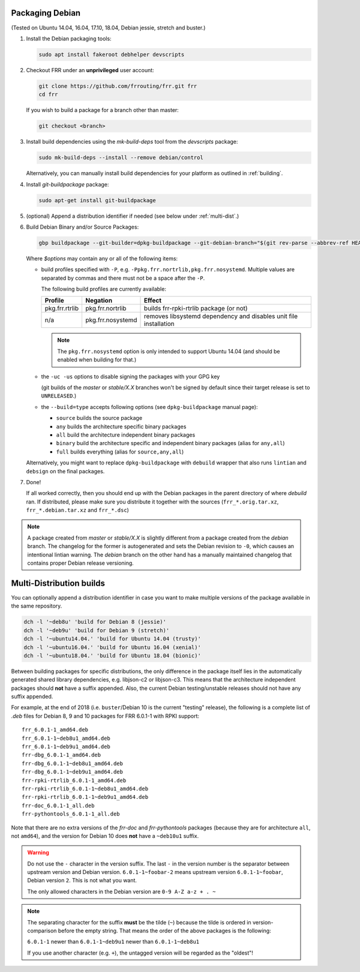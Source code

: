 .. _packaging-debian:

Packaging Debian
================

(Tested on Ubuntu 14.04, 16.04, 17.10, 18.04, Debian jessie, stretch and
buster.)

1. Install the Debian packaging tools:

   .. code-block:: shell

      sudo apt install fakeroot debhelper devscripts

2. Checkout FRR under an **unprivileged** user account:

   .. code-block:: shell

      git clone https://github.com/frrouting/frr.git frr
      cd frr

   If you wish to build a package for a branch other than master:

   .. code-block:: shell

      git checkout <branch>

3. Install build dependencies using the  `mk-build-deps` tool from the
   `devscripts` package:

   .. code-block:: shell

      sudo mk-build-deps --install --remove debian/control

   Alternatively, you can manually install build dependencies for your
   platform as outlined in :ref:`building`.

4. Install `git-buildpackage` package:

   .. code-block:: shell

      sudo apt-get install git-buildpackage

5. (optional) Append a distribution identifier if needed (see below under
   :ref:`multi-dist`.)

6. Build Debian Binary and/or Source Packages:

   .. code-block:: shell

      gbp buildpackage --git-builder=dpkg-buildpackage --git-debian-branch="$(git rev-parse --abbrev-ref HEAD)" $options

   Where `$options` may contain any or all of the following items:

   * build profiles specified with ``-P``, e.g.
     ``-Ppkg.frr.nortrlib,pkg.frr.nosystemd``.
     Multiple values are separated by commas and there must not be a space
     after the ``-P``.

     The following build profiles are currently available:

     +----------------+-------------------+-----------------------------------------+
     | Profile        | Negation          | Effect                                  |
     +================+===================+=========================================+
     | pkg.frr.rtrlib | pkg.frr.nortrlib  | builds frr-rpki-rtrlib package (or not) |
     +----------------+-------------------+-----------------------------------------+
     | n/a            | pkg.frr.nosystemd | removes libsystemd dependency and       |
     |                |                   | disables unit file installation         |
     +----------------+-------------------+-----------------------------------------+

     .. note::

        The ``pkg.frr.nosystemd`` option is only intended to support Ubuntu
        14.04 (and should be enabled when building for that.)

   * the ``-uc -us`` options to disable signing the packages with your GPG key

     (git builds of the `master` or `stable/X.X` branches won't be signed by
     default since their target release is set to ``UNRELEASED``.)

   * the ``--build=type`` accepts following options (see ``dpkg-buildpackage`` manual page):

     * ``source`` builds the source package
     * ``any`` builds the architecture specific binary packages
     * ``all`` build the architecture independent binary packages
     * ``binary`` build the architecture specific and independent binary packages (alias for ``any,all``)
     * ``full`` builds everything (alias for ``source,any,all``)

   Alternatively, you might want to replace ``dpkg-buildpackage`` with
   ``debuild`` wrapper that also runs ``lintian`` and ``debsign`` on the final
   packages.

7. Done!

   If all worked correctly, then you should end up with the Debian packages in
   the parent directory of where `debuild` ran.  If distributed, please make sure
   you distribute it together with the sources (``frr_*.orig.tar.xz``,
   ``frr_*.debian.tar.xz`` and ``frr_*.dsc``)

.. note::

   A package created from `master` or `stable/X.X` is slightly different from
   a package created from the `debian` branch.  The changelog for the former
   is autogenerated and sets the Debian revision to ``-0``, which causes an
   intentional lintian warning.  The `debian` branch on the other hand has
   a manually maintained changelog that contains proper Debian release
   versioning.


.. _multi-dist:

Multi-Distribution builds
=========================

You can optionally append a distribution identifier in case you want to
make multiple versions of the package available in the same repository.

.. code-block:: shell

   dch -l '~deb8u' 'build for Debian 8 (jessie)'
   dch -l '~deb9u' 'build for Debian 9 (stretch)'
   dch -l '~ubuntu14.04.' 'build for Ubuntu 14.04 (trusty)'
   dch -l '~ubuntu16.04.' 'build for Ubuntu 16.04 (xenial)'
   dch -l '~ubuntu18.04.' 'build for Ubuntu 18.04 (bionic)'

Between building packages for specific distributions, the only difference
in the package itself lies in the automatically generated shared library
dependencies, e.g. libjson-c2 or libjson-c3.  This means that the
architecture independent packages should **not** have a suffix appended.
Also, the current Debian testing/unstable releases should not have any suffix
appended.

For example, at the end of 2018 (i.e. ``buster``/Debian 10 is the current
"testing" release), the following is a complete list of `.deb` files for
Debian 8, 9 and 10 packages for FRR 6.0.1-1 with RPKI support::

   frr_6.0.1-1_amd64.deb
   frr_6.0.1-1~deb8u1_amd64.deb
   frr_6.0.1-1~deb9u1_amd64.deb
   frr-dbg_6.0.1-1_amd64.deb
   frr-dbg_6.0.1-1~deb8u1_amd64.deb
   frr-dbg_6.0.1-1~deb9u1_amd64.deb
   frr-rpki-rtrlib_6.0.1-1_amd64.deb
   frr-rpki-rtrlib_6.0.1-1~deb8u1_amd64.deb
   frr-rpki-rtrlib_6.0.1-1~deb9u1_amd64.deb
   frr-doc_6.0.1-1_all.deb
   frr-pythontools_6.0.1-1_all.deb

Note that there are no extra versions of the `frr-doc` and `frr-pythontools`
packages (because they are for architecture ``all``, not ``amd64``), and the
version for Debian 10 does **not** have a ``~deb10u1`` suffix.

.. warning::

   Do not use the ``-`` character in the version suffix.  The last ``-`` in
   the version number is the separator between upstream version and Debian
   version.  ``6.0.1-1~foobar-2`` means upstream version ``6.0.1-1~foobar``,
   Debian version ``2``.  This is not what you want.

   The only allowed characters in the Debian version are ``0-9 A-Z a-z + . ~``

.. note::

   The separating character for the suffix **must** be the tilde (``~``)
   because the tilde is ordered in version-comparison before the empty
   string.  That means the order of the above packages is the following:

   ``6.0.1-1`` newer than ``6.0.1-1~deb9u1`` newer than ``6.0.1-1~deb8u1``

   If you use another character (e.g. ``+``), the untagged version will be
   regarded as the "oldest"!
